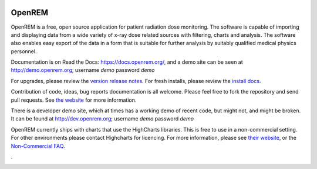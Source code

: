 .. image:: https://bytebucket.org/openrem/openrem/raw/develop/docs/openrem0105.png
    :width: 105px
    :align: right
    :height: 105px
    :alt: OpenREM logo

#######
OpenREM
#######

OpenREM is a free, open source application for patient radiation dose monitoring. The software is capable of importing and
displaying data from a wide variety of x-ray dose related sources with filtering, charts and analysis. The software also
enables easy export of the data in a form that is suitable for further analysis by suitably qualified medical physics
personnel.

Documentation is on Read the Docs: https://docs.openrem.org/, and a demo site can be seen at
http://demo.openrem.org; username `demo` password `demo`

For upgrades, please review the `version release notes <https://docs.openrem.org/en/0.9.1-docs/release-0.9.1.html>`_. For
fresh installs, please review the `install docs <https://docs.openrem.org/en/0.9.1-docs/installation.html>`_.

Contribution of code, ideas, bug reports documentation is all welcome.
Please feel free to fork the repository and send pull requests. See
`the website <https://openrem.org/getinvolved>`_ for more information.

There is a developer demo site, which at times has a working demo of recent code, but might not, and
might be broken. It can be found at http://dev.openrem.org; username `demo` password `demo`

OpenREM currently ships with charts that use the HighCharts libraries. This is free to use in a non-commercial setting.
For other environments please contact Highcharts for licencing. For more information, please see
`their website <http://highcharts.com>`_, or the
`Non-Commercial FAQ <https://shop.highsoft.com/faq>`_.

.

.. image:: https://img.shields.io/pypi/v/openrem.svg?
    :target: https://badge.fury.io/py/openrem

.. image:: https://img.shields.io/pypi/pyversions/openrem.svg?
    :target: https://badge.fury.io/py/openrem

.. image:: https://img.shields.io/badge/License-GPLv3-blue.svg?
   :target: https://bitbucket.org/openrem/openrem/raw/develop/LICENSE

.. image:: https://img.shields.io/bitbucket/issues/openrem/openrem.svg?
    :target: https://bitbucket.org/openrem/openrem/issues?status=new&status=open

.. image:: https://coveralls.io/repos/bitbucket/openrem/openrem/badge.svg?branch=develop
    :target: https://coveralls.io/bitbucket/openrem/openrem?branch=develop

.. image:: https://api.codacy.com/project/badge/Grade/2117af7281134e42ace3efe5fc4a5255
    :target: https://www.codacy.com/app/OpenREM/openrem

.. image:: https://api.codacy.com/project/badge/Coverage/2117af7281134e42ace3efe5fc4a5255
    :target: https://www.codacy.com/app/OpenREM/openrem

